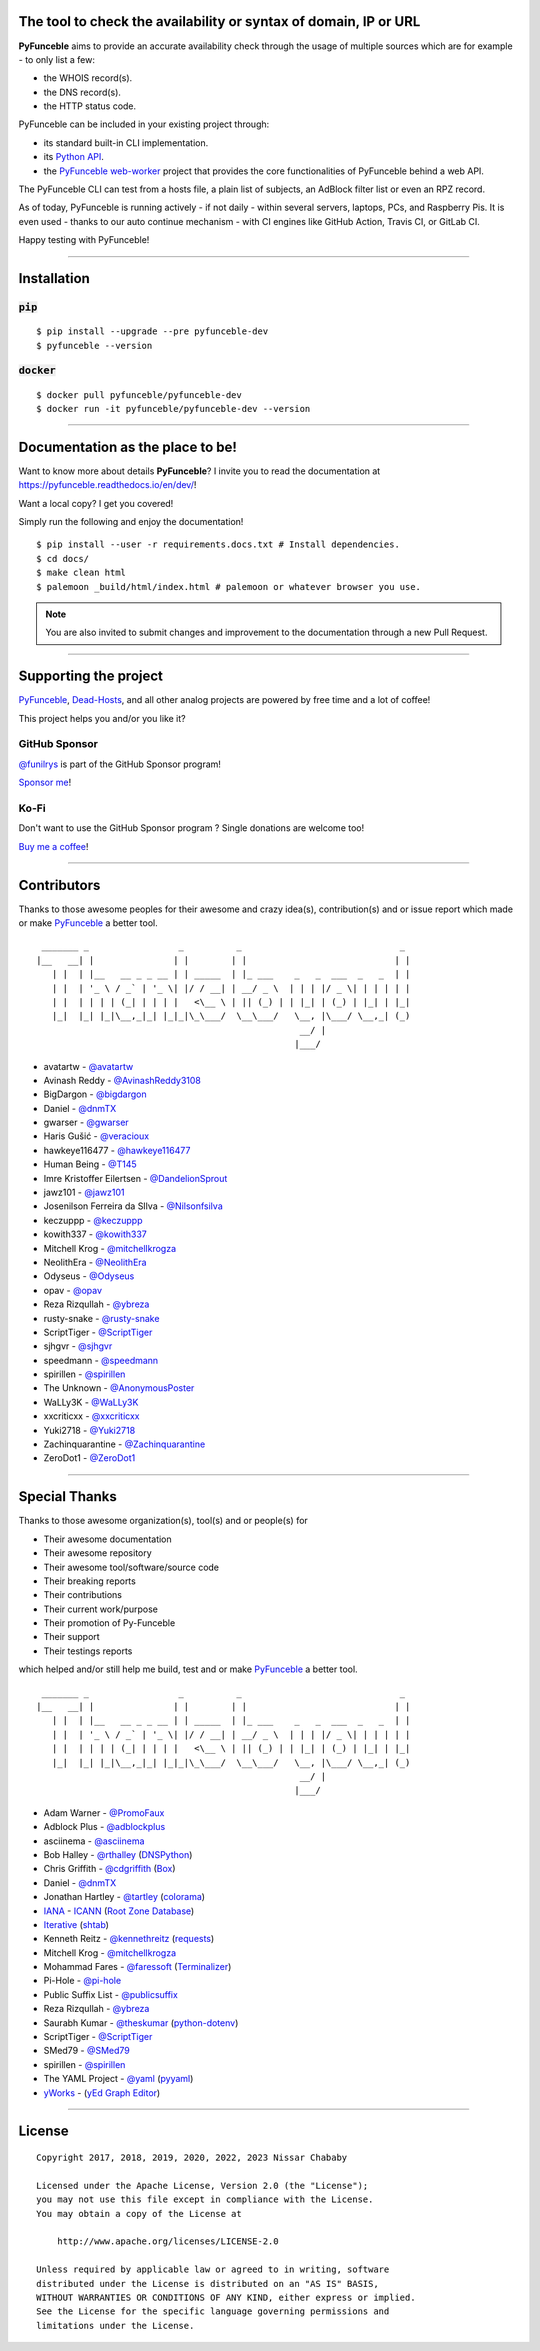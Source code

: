 .. image:: https://raw.githubusercontent.com/PyFunceble/logo/dev/Green/HD/RM.png

The tool to check the availability or syntax of domain, IP or URL
-----------------------------------------------------------------

.. image:: https://img.shields.io/badge/code%20style-black-000000.png
    :target: https://github.com/ambv/black
.. image:: https://coveralls.io/repos/github/funilrys/PyFunceble/badge.png?branch=dev
    :target: https://coveralls.io/github/funilrys/PyFunceble?branch=dev
.. image:: https://img.shields.io/github/license/funilrys/PyFunceble.png
    :target: https://github.com/funilrys/PyFunceble/blob/dev/LICENSE
.. image:: https://img.shields.io/pypi/v/pyfunceble-dev.png
    :target: https://pypi.org/project/pyfunceble-dev
.. image:: https://img.shields.io/github/issues/funilrys/PyFunceble.png
    :target: https://github.com/funilrys/PyFunceble/issues
.. image:: https://pepy.tech/badge/pyfunceble-dev
    :target: https://pepy.tech/project/pyfunceble-dev
.. image:: https://pepy.tech/badge/pyfunceble-dev/month
    :target: https://pepy.tech/project/pyfunceble-dev
.. image:: https://pepy.tech/badge/pyfunceble-dev/week
    :target: https://pepy.tech/project/pyfunceble-dev

**PyFunceble** aims to provide an accurate availability check through the usage
of multiple sources which are for example - to only list a few:

- the WHOIS record(s).
- the DNS record(s).
- the HTTP status code.

PyFunceble can be included in your existing project through:

- its standard built-in CLI implementation.
- its `Python API`_.
- the `PyFunceble web-worker`_ project that provides the core functionalities
  of PyFunceble behind a web API.

The PyFunceble CLI can test from a hosts file, a plain list of subjects, an
AdBlock filter list or even an RPZ record.

As of today, PyFunceble is running actively - if not daily - within several
servers, laptops, PCs, and Raspberry Pis. It is even used - thanks to our
auto continue mechanism - with CI engines like GitHub Action, Travis CI, or
GitLab CI.

Happy testing with PyFunceble!

.. image:: https://github.com/PyFunceble/gifs/raw/dev/domain.gif
    :target: https://github.com/PyFunceble/gifs/raw/dev/domain.gif

.. _Python API: https://pyfunceble.readthedocs.io/en/dev/api/index.html
.. _PyFunceble web-worker: https://github.com/pyfunceble/web-worker


___________________________________________

Installation
------------

:code:`pip`
^^^^^^^^^^^

::

    $ pip install --upgrade --pre pyfunceble-dev
    $ pyfunceble --version

:code:`docker`
^^^^^^^^^^^^^^

::

    $ docker pull pyfunceble/pyfunceble-dev
    $ docker run -it pyfunceble/pyfunceble-dev --version

___________________________________________

Documentation as the place to be!
---------------------------------

Want to know more about details **PyFunceble**?
I invite you to read the documentation at https://pyfunceble.readthedocs.io/en/dev/!

Want a local copy? I get you covered!

Simply run the following and enjoy the documentation!

::

    $ pip install --user -r requirements.docs.txt # Install dependencies.
    $ cd docs/
    $ make clean html
    $ palemoon _build/html/index.html # palemoon or whatever browser you use.

.. note::
    You are also invited to submit changes and improvement to the documentation
    through a new Pull Request.

___________________________________________

Supporting the project
----------------------


`PyFunceble`_, `Dead-Hosts`_, and all other analog projects are powered by free
time and a lot of coffee!

This project helps you and/or you like it?

GitHub Sponsor
^^^^^^^^^^^^^^

`@funilrys`_ is part of the GitHub Sponsor program!

.. image:: https://github.com/PyFunceble/logo/raw/master/pyfunceble_github.png
    :target: https://github.com/sponsors/funilrys
    :height: 70px

`Sponsor me`_!

Ko-Fi
^^^^^

Don't want to use the GitHub Sponsor program ?
Single donations are welcome too!

.. image:: https://az743702.vo.msecnd.net/cdn/kofi3.png
    :target: https://ko-fi.com/V7V3EH2Y
    :height: 70px

`Buy me a coffee`_!

___________________________________________

Contributors
------------

Thanks to those awesome peoples for their awesome and crazy idea(s),
contribution(s) and or issue report which made or make `PyFunceble`_ a better tool.

::

    _______ _                 _          _                              _
   |__   __| |               | |        | |                            | |
      | |  | |__   __ _ _ __ | | _____  | |_ ___    _   _  ___  _   _  | |
      | |  | '_ \ / _` | '_ \| |/ / __| | __/ _ \  | | | |/ _ \| | | | | |
      | |  | | | | (_| | | | |   <\__ \ | || (_) | | |_| | (_) | |_| | |_|
      |_|  |_| |_|\__,_|_| |_|_|\_\___/  \__\___/   \__, |\___/ \__,_| (_)
                                                     __/ |
                                                    |___/

-   avatartw - `@avatartw`_
-   Avinash Reddy - `@AvinashReddy3108`_
-   BigDargon - `@bigdargon`_
-   Daniel - `@dnmTX`_
-   gwarser - `@gwarser`_
-   Haris Gušić - `@veracioux`_
-   hawkeye116477 - `@hawkeye116477`_
-   Human Being - `@T145`_
-   Imre Kristoffer Eilertsen - `@DandelionSprout`_
-   jawz101 - `@jawz101`_
-   Josenilson Ferreira da SIlva - `@Nilsonfsilva`_
-   keczuppp - `@keczuppp`_
-   kowith337 - `@kowith337`_
-   Mitchell Krog - `@mitchellkrogza`_
-   NeolithEra - `@NeolithEra`_
-   Odyseus - `@Odyseus`_
-   opav - `@opav`_
-   Reza Rizqullah - `@ybreza`_
-   rusty-snake - `@rusty-snake`_
-   ScriptTiger - `@ScriptTiger`_
-   sjhgvr - `@sjhgvr`_
-   speedmann - `@speedmann`_
-   spirillen - `@spirillen`_
-   The Unknown - `@AnonymousPoster`_
-   WaLLy3K - `@WaLLy3K`_
-   xxcriticxx - `@xxcriticxx`_
-   Yuki2718 - `@Yuki2718`_
-   Zachinquarantine - `@Zachinquarantine`_
-   ZeroDot1 - `@ZeroDot1`_

___________________________________________

Special Thanks
--------------

Thanks to those awesome organization(s), tool(s) and or people(s) for

*   Their awesome documentation
*   Their awesome repository
*   Their awesome tool/software/source code
*   Their breaking reports
*   Their contributions
*   Their current work/purpose
*   Their promotion of Py-Funceble
*   Their support
*   Their testings reports

which helped and/or still help me build, test and or make `PyFunceble`_ a better tool.

::

     _______ _                 _          _                              _
    |__   __| |               | |        | |                            | |
       | |  | |__   __ _ _ __ | | _____  | |_ ___    _   _  ___  _   _  | |
       | |  | '_ \ / _` | '_ \| |/ / __| | __/ _ \  | | | |/ _ \| | | | | |
       | |  | | | | (_| | | | |   <\__ \ | || (_) | | |_| | (_) | |_| | |_|
       |_|  |_| |_|\__,_|_| |_|_|\_\___/  \__\___/   \__, |\___/ \__,_| (_)
                                                      __/ |
                                                     |___/

-   Adam Warner - `@PromoFaux`_
-   Adblock Plus - `@adblockplus`_
-   asciinema - `@asciinema`_
-   Bob Halley - `@rthalley`_ (`DNSPython`_)
-   Chris Griffith - `@cdgriffith`_ (`Box`_)
-   Daniel - `@dnmTX`_
-   Jonathan Hartley - `@tartley`_ (`colorama`_)
-   `IANA`_ - `ICANN`_ (`Root Zone Database`_)
-   `Iterative`_ (`shtab`_)
-   Kenneth Reitz - `@kennethreitz`_ (`requests`_)
-   Mitchell Krog - `@mitchellkrogza`_
-   Mohammad Fares - `@faressoft`_ (`Terminalizer`_)
-   Pi-Hole - `@pi-hole`_
-   Public Suffix List - `@publicsuffix`_
-   Reza Rizqullah - `@ybreza`_
-   Saurabh Kumar - `@theskumar`_ (`python-dotenv`_)
-   ScriptTiger - `@ScriptTiger`_
-   SMed79 - `@SMed79`_
-   spirillen - `@spirillen`_
-   The YAML Project - `@yaml`_ (`pyyaml`_)
-   `yWorks`_ - (`yEd Graph Editor`_)

___________________________________________

License
-------
::

    Copyright 2017, 2018, 2019, 2020, 2022, 2023 Nissar Chababy

    Licensed under the Apache License, Version 2.0 (the "License");
    you may not use this file except in compliance with the License.
    You may obtain a copy of the License at

        http://www.apache.org/licenses/LICENSE-2.0

    Unless required by applicable law or agreed to in writing, software
    distributed under the License is distributed on an "AS IS" BASIS,
    WITHOUT WARRANTIES OR CONDITIONS OF ANY KIND, either express or implied.
    See the License for the specific language governing permissions and
    limitations under the License.

.. _Box: https://github.com/cdgriffith/Box
.. _colorama: https://github.com/tartley/colorama
.. _Dead-Hosts: https://github.com/dead-hosts
.. _DNSPython: https://github.com/rthalley/dnspython
.. _Funceble: https://github.com/funilrys/funceble
.. _IANA: https://www.iana.org/
.. _ICANN: https://www.icann.org/
.. _Iterative: https://github.com/iterative
.. _PyFunceble: https://github.com/funilrys/PyFunceble
.. _python-dotenv: https://github.com/theskumar/python-dotenv
.. _pyyaml: https://github.com/yaml/pyyaml
.. _requests: https://github.com/kennethreitz/requests
.. _Root Zone Database: https://www.iana.org/domains/root/db
.. _shtab: https://github.com/iterative/shtab
.. _Terminalizer: https://github.com/faressoft/terminalizer
.. _yEd Graph Editor: https://www.yworks.com/products/yed
.. _yWorks: https://www.yworks.com

.. _@adblockplus: https://github.com/adblockplus
.. _@AnonymousPoster: https://www.mypdns.org/p/AnonymousPoster/
.. _@asciinema: https://github.com/asciinema
.. _@avatartw: https://github.com/avatartw
.. _@AvinashReddy3108: https://github.com/AvinashReddy3108
.. _@bigdargon: https://github.com/bigdargon
.. _@cdgriffith: https://github.com/cdgriffith
.. _@DandelionSprout: https://github.com/DandelionSprout
.. _@dnmTX: https://github.com/dnmTX
.. _@faressoft: https://github.com/faressoft
.. _@funilrys: https://github.com/funilrys
.. _@gwarser: https://github.com/gwarser
.. _@hawkeye116477: https://github.com/hawkeye116477
.. _@jawz101: https://github.com/jawz101
.. _@keczuppp: https://github.com/keczuppp
.. _@kennethreitz: https://github.com/kennethreitz
.. _@kowith337: https://github.com/kowith337
.. _@mitchellkrogza: https://github.com/mitchellkrogza
.. _@NeolithEra: https://github.com/NeolithEra
.. _@Nilsonfsilva: https://github.com/Nilsonfsilva
.. _@Odyseus: https://github.com/Odyseus
.. _@opav: https://github.com/opav
.. _@pi-hole: https://github.com/pi-hole/pi-hole
.. _@PromoFaux: https://github.com/PromoFaux
.. _@publicsuffix: https://github.com/publicsuffix
.. _@rthalley: https://github.com/rthalley
.. _@rusty-snake: https://github.com/rusty-snake
.. _@ScriptTiger: https://github.com/ScriptTiger
.. _@sjhgvr: https://github.com/sjhgvr
.. _@SMed79: https://github.com/SMed79
.. _@speedmann: https://github.com/speedmann
.. _@spirillen: https://www.mypdns.org/p/Spirillen/
.. _@T145: https://github.com/T145
.. _@tartley: https://github.com/tartley
.. _@theskumar: https://github.com/theskumar
.. _@veracioux: https://github.com/veracioux
.. _@Wally3K: https://github.com/WaLLy3K
.. _@xxcriticxx: https://github.com/xxcriticxx
.. _@yaml: https://github.com/yaml
.. _@ybreza: https://github.com/ybreza
.. _@Yuki2718: https://github.com/Yuki2718
.. _@Zachinquarantine: https://github.com/Zachinquarantine
.. _@ZeroDot1: https://github.com/ZeroDot1

.. _documentation for more GIF: https://pyfunceble.readthedocs.io/en/dev/in-action.html
.. _Sponsor me: https://github.com/sponsors/funilrys
.. _Buy me a coffee: https://ko-fi.com/V7V3EH2Y
